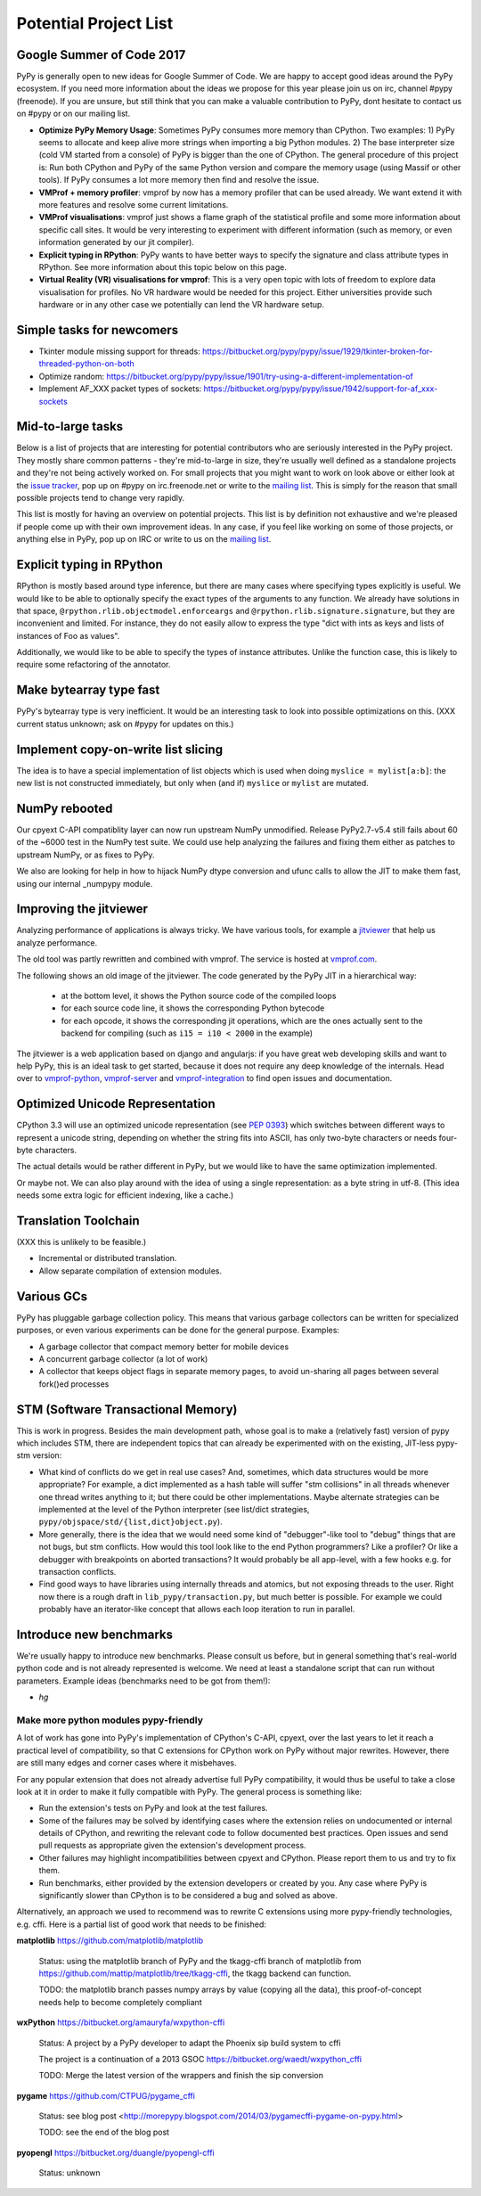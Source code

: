 Potential Project List
======================

Google Summer of Code 2017
--------------------------

PyPy is generally open to new ideas for Google Summer of Code. We are happy to accept good ideas around the PyPy ecosystem. If you need more information about the ideas we propose for this year please join us on irc, channel #pypy (freenode). If you are unsure, but still think that you can make a valuable contribution to PyPy, dont hesitate to contact us on #pypy or on our mailing list.


* **Optimize PyPy Memory Usage**:  Sometimes PyPy consumes more memory than CPython.
  Two examples: 1) PyPy seems to allocate and keep alive more strings when importing a big Python modules.
  2) The base interpreter size (cold VM started from a console) of PyPy is bigger than the one of CPython.
  The general procedure of this project is: Run both CPython and PyPy of the same Python version and
  compare the memory usage (using Massif or other tools).
  If PyPy consumes a lot more memory then find and resolve the issue.

* **VMProf + memory profiler**: vmprof by now has a memory profiler that can be used already. We want extend it with more features and resolve some current limitations.

* **VMProf visualisations**: vmprof just shows a flame graph of the statistical profile and some more information about specific call sites. It would be very interesting to experiment with different information (such as memory, or even information generated by our jit compiler).

* **Explicit typing in RPython**: PyPy wants to have better ways to specify the signature and class attribute types in RPython. See more information about this topic below on this page.

* **Virtual Reality (VR) visualisations for vmprof**: This is a very open topic with lots of freedom to explore data visualisation for profiles. No VR hardware would be needed for this project. Either universities provide such hardware or in any other case we potentially can lend the VR hardware setup.

Simple tasks for newcomers
--------------------------

* Tkinter module missing support for threads:
  https://bitbucket.org/pypy/pypy/issue/1929/tkinter-broken-for-threaded-python-on-both

* Optimize random:
  https://bitbucket.org/pypy/pypy/issue/1901/try-using-a-different-implementation-of

* Implement AF_XXX packet types of sockets:
  https://bitbucket.org/pypy/pypy/issue/1942/support-for-af_xxx-sockets


Mid-to-large tasks
------------------

Below is a list of projects that are interesting for potential contributors
who are seriously interested in the PyPy project. They mostly share common
patterns - they're mid-to-large in size, they're usually well defined as
a standalone projects and they're not being actively worked on. For small
projects that you might want to work on look above or either look
at the `issue tracker`_, pop up on #pypy on irc.freenode.net or write to the
`mailing list`_. This is simply for the reason that small possible projects
tend to change very rapidly.

This list is mostly for having an overview on potential projects. This list is
by definition not exhaustive and we're pleased if people come up with their
own improvement ideas. In any case, if you feel like working on some of those
projects, or anything else in PyPy, pop up on IRC or write to us on the
`mailing list`_.

.. _issue tracker: http://bugs.pypy.org
.. _mailing list: http://mail.python.org/mailman/listinfo/pypy-dev


Explicit typing in RPython
--------------------------

RPython is mostly based around type inference, but there are many cases where
specifying types explicitly is useful. We would like to be able to optionally 
specify the exact types of the arguments to any function. We already have
solutions in that space, ``@rpython.rlib.objectmodel.enforceargs`` and
``@rpython.rlib.signature.signature``, but they are inconvenient and limited. 
For instance, they do not easily allow to express the type "dict with ints as
keys and lists of instances of Foo as values".

Additionally, we would like to be able to specify the types of instance
attributes. Unlike the function case, this is likely to require some
refactoring of the annotator. 

Make bytearray type fast
------------------------

PyPy's bytearray type is very inefficient. It would be an interesting
task to look into possible optimizations on this.  (XXX current status
unknown; ask on #pypy for updates on this.)

Implement copy-on-write list slicing
------------------------------------

The idea is to have a special implementation of list objects which is used
when doing ``myslice = mylist[a:b]``: the new list is not constructed
immediately, but only when (and if) ``myslice`` or ``mylist`` are mutated.


NumPy rebooted
--------------

Our cpyext C-API compatiblity layer can now run upstream NumPy unmodified.
Release PyPy2.7-v5.4 still fails about 60 of the ~6000 test in the NumPy
test suite. We could use help analyzing the failures and fixing them either
as patches to upstream NumPy, or as fixes to PyPy.

We also are looking for help in how to hijack NumPy dtype conversion and
ufunc calls to allow the JIT to make them fast, using our internal _numpypy
module.

Improving the jitviewer
-----------------------

Analyzing performance of applications is always tricky. We have various
tools, for example a `jitviewer`_ that help us analyze performance.

The old tool was partly rewritten and combined with vmprof. The service is
hosted at `vmprof.com`_.

The following shows an old image of the jitviewer.
The code generated by the PyPy JIT in a hierarchical way:

  - at the bottom level, it shows the Python source code of the compiled loops

  - for each source code line, it shows the corresponding Python bytecode

  - for each opcode, it shows the corresponding jit operations, which are the
    ones actually sent to the backend for compiling (such as ``i15 = i10 <
    2000`` in the example)

.. image:: image/jitviewer.png

The jitviewer is a web application based on django and angularjs:
if you have great web developing skills and want to help PyPy,
this is an ideal task to get started, because it does not require any deep
knowledge of the internals. Head over to `vmprof-python`_, `vmprof-server`_ and
`vmprof-integration`_ to find open issues and documentation.

.. _jitviewer: http://vmprof.com
.. _vmprof.com: http://vmprof.com
.. _vmprof-python: https://github.com/vmprof/vmprof-python
.. _vmprof-server: https://github.com/vmprof/vmprof-server
.. _vmprof-integration: https://github.com/vmprof/vmprof-integration

Optimized Unicode Representation
--------------------------------

CPython 3.3 will use an optimized unicode representation (see :pep:`0393`) which switches between
different ways to represent a unicode string, depending on whether the string
fits into ASCII, has only two-byte characters or needs four-byte characters.

The actual details would be rather different in PyPy, but we would like to have
the same optimization implemented.

Or maybe not.  We can also play around with the idea of using a single
representation: as a byte string in utf-8.  (This idea needs some extra logic
for efficient indexing, like a cache.)


Translation Toolchain
---------------------

(XXX this is unlikely to be feasible.)

* Incremental or distributed translation.
* Allow separate compilation of extension modules.


Various GCs
-----------

PyPy has pluggable garbage collection policy. This means that various garbage
collectors can be written for specialized purposes, or even various
experiments can be done for the general purpose. Examples:

* A garbage collector that compact memory better for mobile devices
* A concurrent garbage collector (a lot of work)
* A collector that keeps object flags in separate memory pages, to avoid
  un-sharing all pages between several fork()ed processes


STM (Software Transactional Memory)
-----------------------------------

This is work in progress.  Besides the main development path, whose goal is
to make a (relatively fast) version of pypy which includes STM, there are
independent topics that can already be experimented with on the existing,
JIT-less pypy-stm version:

* What kind of conflicts do we get in real use cases?  And, sometimes,
  which data structures would be more appropriate?  For example, a dict
  implemented as a hash table will suffer "stm collisions" in all threads
  whenever one thread writes anything to it; but there could be other
  implementations.  Maybe alternate strategies can be implemented at the
  level of the Python interpreter (see list/dict strategies,
  ``pypy/objspace/std/{list,dict}object.py``).
* More generally, there is the idea that we would need some kind of
  "debugger"-like tool to "debug" things that are not bugs, but stm
  conflicts.  How would this tool look like to the end Python
  programmers?  Like a profiler?  Or like a debugger with breakpoints
  on aborted transactions?  It would probably be all app-level, with
  a few hooks e.g. for transaction conflicts.
* Find good ways to have libraries using internally threads and atomics,
  but not exposing threads to the user.  Right now there is a rough draft
  in ``lib_pypy/transaction.py``, but much better is possible.  For example
  we could probably have an iterator-like concept that allows each loop
  iteration to run in parallel.


Introduce new benchmarks
------------------------

We're usually happy to introduce new benchmarks. Please consult us
before, but in general something that's real-world python code
and is not already represented is welcome. We need at least a standalone
script that can run without parameters. Example ideas (benchmarks need
to be got from them!):

* `hg`


======================================
Make more python modules pypy-friendly
======================================

A lot of work has gone into PyPy's implementation of CPython's C-API, cpyext,
over the last years to let it reach a practical level of compatibility, so that
C extensions for CPython work on PyPy without major rewrites. However, there
are still many edges and corner cases where it misbehaves.

For any popular extension that does not already advertise full PyPy
compatibility, it would thus be useful to take a close look at it in order to
make it fully compatible with PyPy. The general process is something like:

* Run the extension's tests on PyPy and look at the test failures.
* Some of the failures may be solved by identifying cases where the extension
  relies on undocumented or internal details of CPython, and rewriting the
  relevant code to follow documented best practices. Open issues and send pull
  requests as appropriate given the extension's development process.
* Other failures may highlight incompatibilities between cpyext and CPython.
  Please report them to us and try to fix them.
* Run benchmarks, either provided by the extension developers or created by
  you. Any case where PyPy is significantly slower than CPython is to be
  considered a bug and solved as above.

Alternatively, an approach we used to recommend was to rewrite C extensions
using more pypy-friendly technologies, e.g. cffi. Here is a partial list of
good work that needs to be finished:

**matplotlib** https://github.com/matplotlib/matplotlib

    Status: using the matplotlib branch of PyPy and the tkagg-cffi branch of
    matplotlib from https://github.com/mattip/matplotlib/tree/tkagg-cffi, the
    tkagg backend can function.

    TODO: the matplotlib branch passes numpy arrays by value (copying all the
    data), this proof-of-concept needs help to become completely compliant

**wxPython** https://bitbucket.org/amauryfa/wxpython-cffi

    Status: A project by a PyPy developer to adapt the Phoenix sip build system to cffi

    The project is a continuation of a 2013 GSOC https://bitbucket.org/waedt/wxpython_cffi

    TODO: Merge the latest version of the wrappers and finish the sip conversion

**pygame** https://github.com/CTPUG/pygame_cffi

    Status: see blog post <http://morepypy.blogspot.com/2014/03/pygamecffi-pygame-on-pypy.html>

    TODO: see the end of the blog post

**pyopengl** https://bitbucket.org/duangle/pyopengl-cffi

    Status: unknown
